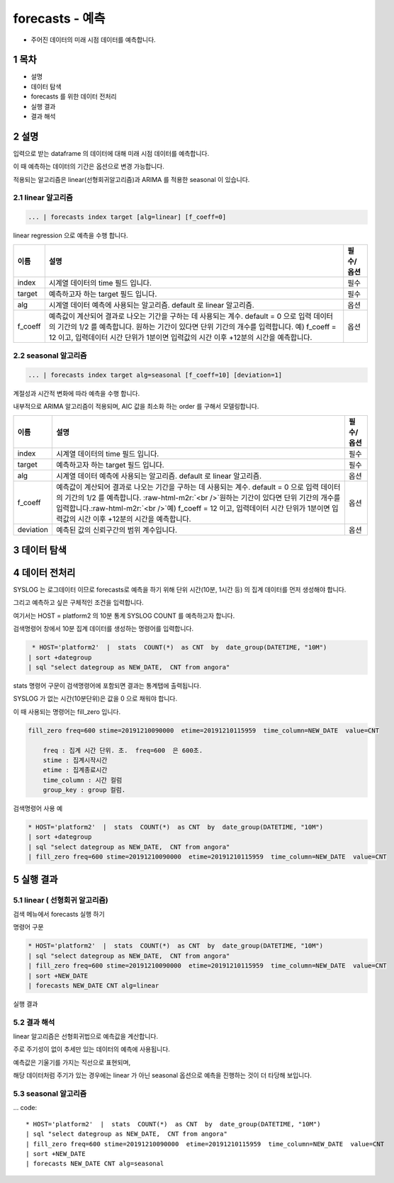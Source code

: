 .. sectnum::

================================================================================
forecasts - 예측
================================================================================
    

- 주어진 데이터의 미래 시점 데이터를 예측합니다.



-----------------
목차
-----------------

- 설명

- 데이터 탐색

- forecasts 를 위한 데이터 전처리 

- 실행 결과

- 결과 해석


-----------------
설명
-----------------

입력으로 받는 dataframe 의 데이터에 대해 미래 시점 데이터를 예측합니다. 

이 때 예측하는 데이터의 기간은 옵션으로 변경 가능합니다.

적용되는 알고리즘은 linear(선형회귀알고리즘)과 ARIMA 를 적용한 seasonal 이 있습니다.


''''''''''''''''''''
linear 알고리즘
''''''''''''''''''''

.. code-block:: none

   ... | forecasts index target [alg=linear] [f_coeff=0]
   


linear regression 으로 예측을 수행 합니다.

.. list-table::
   :header-rows: 1

   * - 이름
     - 설명
     - 필수/옵션
   * - index
     - 시계열 데이터의 time  필드 입니다.
     - 필수
   * - target
     - 예측하고자 하는 target 필드 입니다.
     - 필수
   * - alg
     - 시계열 데이터 예측에 사용되는 알고리즘. default 로  linear 알고리즘.
     - 옵션
   * - f_coeff
     - 예측값이 계산되어 결과로 나오는 기간을 구하는 데 사용되는 계수.  
       default = 0 으로 입력 데이터의 기간의 1/2 를 예측합니다. 
       원하는 기간이 있다면 단위 기간의 개수를 입력합니다.
       예) f_coeff = 12 이고,  입력데이터 시간 단위가 1분이면  입력값의 시간 이후  +12분의 시간을 예측합니다.
     - 옵션


''''''''''''''''''''''''''''''''''
seasonal 알고리즘
''''''''''''''''''''''''''''''''''


.. code-block:: none

   ... | forecasts index target alg=seasonal [f_coeff=10] [deviation=1]


계절성과 시간적 변화에 따라 예측을 수행 합니다. 

내부적으로 ARIMA 알고리즘이 적용되며, AIC 값을 최소화 하는 order 를 구해서 모델링합니다.

.. list-table::
   :header-rows: 1

   * - 이름
     - 설명
     - 필수/옵션
   * - index
     - 시계열 데이터의 time  필드 입니다.
     - 필수
   * - target
     - 예측하고자 하는 target 필드 입니다.
     - 필수
   * - alg
     - 시계열 데이터 예측에 사용되는 알고리즘. default 로  linear 알고리즘.
     - 옵션
   * - f_coeff
     - 예측값이 계산되어 결과로 나오는 기간을 구하는 데 사용되는 계수.  default = 0 으로 입력 데이터의 기간의 1/2 를 예측합니다. :raw-html-m2r:`<br />`\ 원하는 기간이 있다면 단위 기간의 개수를 입력합니다.\ :raw-html-m2r:`<br />`\ 예) f_coeff = 12 이고,  입력데이터 시간 단위가 1분이면  입력값의 시간 이후  +12분의 시간을 예측합니다.
     - 옵션
   * - deviation
     - 예측된 값의 신뢰구간의 범위 계수입니다.
     - 옵션



---------------
데이터 탐색
---------------
    
.. image:: ../images/anomalies/outlier_data01.png
    :alt:  예측 데이터 -1



------------------------------
데이터 전처리
------------------------------

SYSLOG 는 로그데이터 이므로 forecasts로 예측을 하기 위해 단위 시간(10분, 1시간 등) 의 집계 데이터를 먼저 생성해야 합니다.

그리고 예측하고 싶은 구체적인 조건을 입력합니다.

여기서는 HOST = platform2 의 10분 통계 SYSLOG COUNT 를 예측하고자 합니다.

검색명령어 창에서 10분 집계 데이터를 생성하는 명령어를 입력합니다.

.. code::

  * HOST='platform2'  |  stats  COUNT(*)  as CNT  by  date_group(DATETIME, "10M")
 | sort +dategroup 
 | sql "select dategroup as NEW_DATE,  CNT from angora"   



stats 명령어 구문이 검색명령어에 포함되면 결과는 통계탭에 출력됩니다.

.. image:: ../images/anomalies/forecasts_data02.png
    :alt: 검색 데이터 -2


SYSLOG 가 없는 시간(10분단위)은 값을 0 으로 채워야 합니다.

이 때 사용되는 명령어는 fill_zero 입니다.

.. code::

  fill_zero freq=600 stime=20191210090000  etime=20191210115959  time_column=NEW_DATE  value=CNT 
      
      freq : 집계 시간 단위. 초.  freq=600  은 600초. 
      stime : 집계시작시간
      etime : 집계종료시간
      time_column : 시간 컬럼
      group_key : group 컬럼.



검색명령어 사용 예

.. code::

 * HOST='platform2'  |  stats  COUNT(*)  as CNT  by  date_group(DATETIME, "10M")
 | sort +dategroup 
 | sql "select dategroup as NEW_DATE,  CNT from angora"  
 | fill_zero freq=600 stime=20191210090000  etime=20191210115959  time_column=NEW_DATE  value=CNT 


.. image:: ../images/anomalies/forecasts_data03.png
    :alt: 검색 데이터 -3




------------------
실행 결과
------------------


''''''''''''''''''''''''''''''''''
linear ( 선형회귀 알고리즘)
''''''''''''''''''''''''''''''''''

검색 메뉴에서 forecasts 실행 하기 

.. image:: ../images/anomalies/forecasts_data04.png
    :alt: 검색 데이터 -4



명령어 구문 

.. code::

 * HOST='platform2'  |  stats  COUNT(*)  as CNT  by  date_group(DATETIME, "10M") 
 | sql "select dategroup as NEW_DATE,  CNT from angora"  
 | fill_zero freq=600 stime=20191210090000  etime=20191210115959  time_column=NEW_DATE  value=CNT 
 | sort +NEW_DATE
 | forecasts NEW_DATE CNT alg=linear


실행 결과

.. image:: ../images/anomalies/forecasts_data04.png
    :alt: 검색 데이터 -4


.. image:: ../images/anomalies/forecasts_data05.png
    :alt: 검색 데이터 -5



''''''''''''''''''''''''''''
결과 해석 
''''''''''''''''''''''''''''

linear 알고리즘은 선형회귀법으로 예측값을 계산합니다.

주로 주기성이 없이 추세만 있는 데이터의 예측에 사용됩니다.

예측값은 기울기를 가지는 직선으로 표현되며, 

해당 데이터처럼 주기가 있는 경우에는 linear 가 아닌 seasonal 옵션으로 예측을 진행하는 것이 더 타당해 보입니다.


.. image:: ../images/anomalies/forecasts_data05.png
    :alt: 검색 데이터 -5





''''''''''''''''''''
seasonal 알고리즘
''''''''''''''''''''


... code::

 * HOST='platform2'  |  stats  COUNT(*)  as CNT  by  date_group(DATETIME, "10M") 
 | sql "select dategroup as NEW_DATE,  CNT from angora"  
 | fill_zero freq=600 stime=20191210090000  etime=20191210115959  time_column=NEW_DATE  value=CNT 
 | sort +NEW_DATE
 | forecasts NEW_DATE CNT alg=seasonal 

